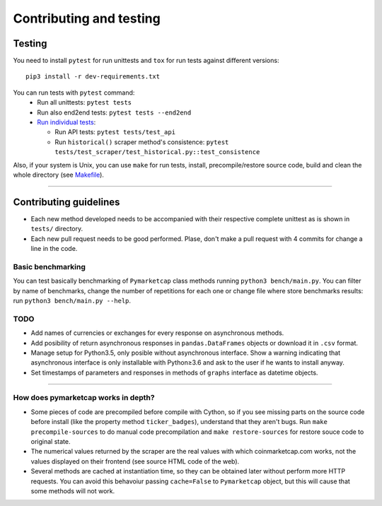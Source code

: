 Contributing and testing
========================

Testing
-------

You need to install ``pytest`` for run unittests and ``tox`` for run
tests against different versions:

::

    pip3 install -r dev-requirements.txt

You can run tests with ``pytest`` command:
  - Run all unittests: ``pytest tests``
  - Run also end2end tests: ``pytest tests --end2end``
  - `Run individual tests <https://docs.pytest.org/en/latest/usage.html#specifying-tests-selecting-tests>`__:

    + Run API tests: ``pytest tests/test_api``
    + Run ``historical()`` scraper method's consistence: ``pytest tests/test_scraper/test_historical.py::test_consistence``


Also, if your system is Unix, you can use ``make`` for run tests, install, precompile/restore source code, build and clean the whole directory (see `Makefile <https://github.com/mondeja/pymarketcap/blob/master/Makefile>`__).

--------------

Contributing guidelines
-----------------------

-  Each new method developed needs to be accompanied with their
   respective complete unittest as is shown in ``tests/`` directory.
-  Each new pull request needs to be good performed. Plase, don't make a
   pull request with 4 commits for change a line in the code.

Basic benchmarking
~~~~~~~~~~~~~~~~~~

You can test basically benchmarking of ``Pymarketcap`` class methods running
``python3 bench/main.py``. You can filter by name of benchmarks, change
the number of repetitions for each one or change file where store
benchmarks results: run ``python3 bench/main.py --help``.

TODO
~~~~
- Add names of currencies or exchanges for every response on asynchronous methods.
- Add posibility of return asynchronous responses in ``pandas.DataFrames`` objects or download it in ``.csv`` format.
- Manage setup for Python3.5, only posible without asynchronous interface. Show a warning indicating that asynchronous interface is only installable with Python≥3.6 and ask to the user if he wants to install anyway.
- Set timestamps of parameters and responses in methods of ``graphs`` interface as datetime objects.

--------------

How does pymarketcap works in depth?
~~~~~~~~~~~~~~~~~~~~~~~~~~~~~~~~~~~~

-  Some pieces of code are precompiled before compile with Cython, so if
   you see missing parts on the source code before install (like the
   property method ``ticker_badges``), understand that they aren't bugs.
   Run ``make precompile-sources`` to do manual code precompilation and
   ``make restore-sources`` for restore souce code to original state.
-  The numerical values returned by the scraper are the real values with
   which coinmarketcap.com works, not the values displayed on their
   frontend (see source HTML code of the web).
-  Several methods are cached at instantiation time, so they can be
   obtained later without perform more HTTP requests. You can avoid this
   behavoiur passing ``cache=False`` to ``Pymarketcap`` object, but this
   will cause that some methods will not work.
